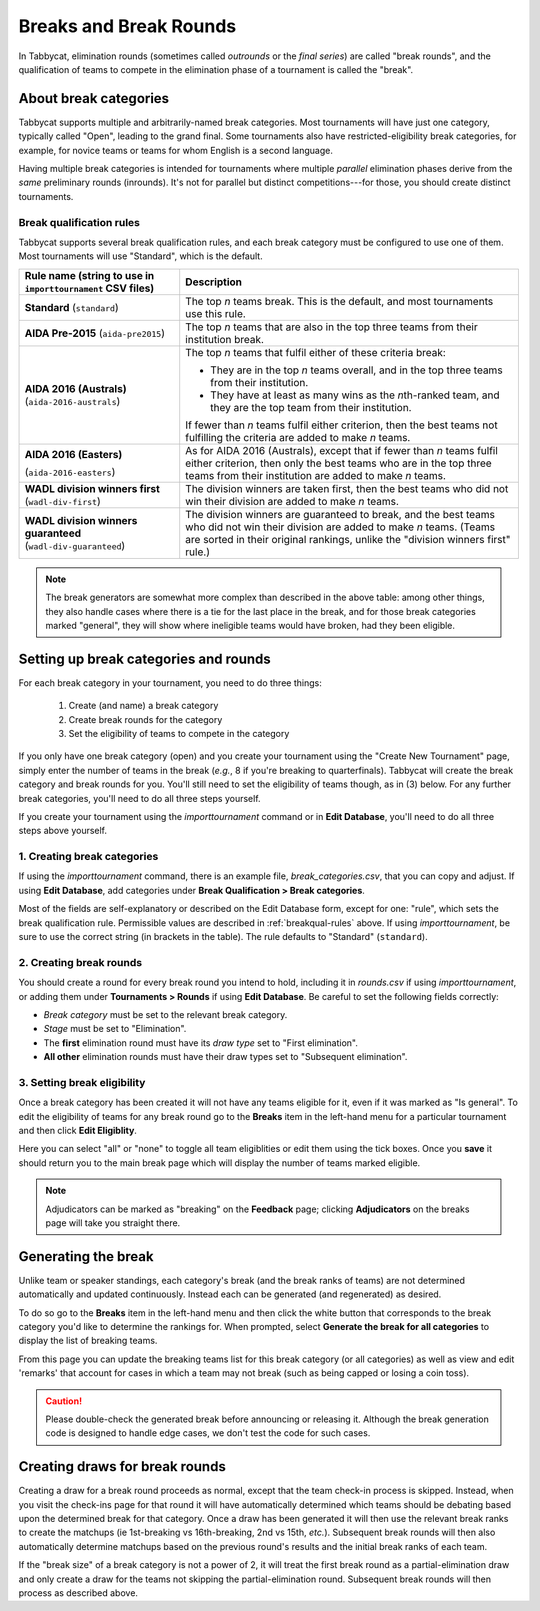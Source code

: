 .. _breaks:

=========================
Breaks and Break Rounds
=========================

In Tabbycat, elimination rounds (sometimes called *outrounds* or the *final
series*) are called "break rounds", and the qualification of teams to compete in
the elimination phase of a tournament is called the "break".

About break categories
======================

Tabbycat supports multiple and arbitrarily-named break categories. Most
tournaments will have just one category, typically called "Open", leading to the
grand final. Some tournaments also have restricted-eligibility break categories,
for example, for novice teams or teams for whom English is a second language.

Having multiple break categories is intended for tournaments where multiple
*parallel* elimination phases derive from the *same* preliminary rounds
(inrounds). It's not for parallel but distinct competitions---for those, you
should create distinct tournaments.

.. _breakqual-rules:

Break qualification rules
-------------------------

Tabbycat supports several break qualification rules, and each break category
must be configured to use one of them. Most tournaments will use "Standard",
which is the default.

+-----------------------------+---------------------------------------------------------+
| Rule name (string to        |                       Description                       |
| use in ``importtournament`` |                                                         |
| CSV files)                  |                                                         |
+=============================+=========================================================+
| **Standard**                | The top *n* teams break. This is the default, and       |
| (``standard``)              | most tournaments use this rule.                         |
+-----------------------------+---------------------------------------------------------+
| **AIDA Pre-2015**           | The top *n* teams that are also in the top three teams  |
| (``aida-pre2015``)          | from their institution break.                           |
+-----------------------------+---------------------------------------------------------+
| **AIDA 2016 (Australs)**    | The top *n* teams that fulfil either of these criteria  |
| (``aida-2016-australs``)    | break:                                                  |
|                             |                                                         |
|                             | - They are in the top *n* teams overall, and in the     |
|                             |   top three teams from their institution.               |
|                             | - They have at least as many wins as the *n*\ th-ranked |
|                             |   team, and they are the top team from their            |
|                             |   institution.                                          |
|                             |                                                         |
|                             | If fewer than *n* teams fulfil either criterion, then   |
|                             | the best teams not fulfilling the criteria are added to |
|                             | make *n* teams.                                         |
+-----------------------------+---------------------------------------------------------+
| **AIDA 2016 (Easters)**     | As for AIDA 2016 (Australs), except that if fewer than  |
|                             | *n* teams fulfil either criterion, then only the best   |
|                             | teams who are in the top three teams from their         |
|                             | institution are added to make *n* teams.                |
| (``aida-2016-easters``)     |                                                         |
+-----------------------------+---------------------------------------------------------+
| **WADL division winners     | The division winners are taken first, then the best     |
| first**                     | teams who did not win their division are added to make  |
| (``wadl-div-first``)        | *n* teams.                                              |
+-----------------------------+---------------------------------------------------------+
| **WADL division winners     | The division winners are guaranteed to break, and the   |
| guaranteed**                | best teams who did not win their division are added     |
| (``wadl-div-guaranteed``)   | to make *n* teams. (Teams are sorted in their original  |
|                             | rankings, unlike the "division winners first" rule.)    |
|                             |                                                         |
+-----------------------------+---------------------------------------------------------+

.. note:: The break generators are somewhat more complex than described in the
  above table: among other things, they also handle cases where there is a tie
  for the last place in the break, and for those break categories marked
  "general", they will show where ineligible teams would have broken, had they
  been eligible.

Setting up break categories and rounds
======================================

For each break category in your tournament, you need to do three things:

  1. Create (and name) a break category
  2. Create break rounds for the category
  3. Set the eligibility of teams to compete in the category

If you only have one break category (open) and you create your tournament using
the "Create New Tournament" page, simply enter the number of teams in the break
(*e.g.*, 8 if you're breaking to quarterfinals). Tabbycat will create the break
category and break rounds for you. You'll still need to set the eligibility of
teams though, as in (3) below. For any further break categories, you'll need to
do all three steps yourself.

If you create your tournament using the `importtournament` command or in **Edit
Database**, you'll need to do all three steps above yourself.

1. Creating break categories
----------------------------

If using the `importtournament` command, there is an example file,
*break_categories.csv*, that you can copy and adjust. If using **Edit Database**,
add categories under **Break Qualification > Break categories**.

Most of the fields are self-explanatory or described on the Edit Database form,
except for one: "rule", which sets the break qualification rule. Permissible
values are described in :ref:`breakqual-rules` above. If using
`importtournament`, be sure to use the correct string (in brackets in the
table). The rule defaults to "Standard" (``standard``).

2. Creating break rounds
------------------------

You should create a round for every break round you intend to hold, including
it in *rounds.csv* if using `importtournament`, or adding them under
**Tournaments > Rounds** if using **Edit Database**. Be careful to set the
following fields correctly:

- *Break category* must be set to the relevant break category.
- *Stage* must be set to "Elimination".
- The **first** elimination round must have its *draw type* set to
  "First elimination".
- **All other** elimination rounds must have their draw types set to
  "Subsequent elimination".

3. Setting break eligibility
----------------------------

Once a break category has been created it will not have any teams eligible for
it, even if it was marked as "Is general". To edit the eligibility of teams for
any break round go to the **Breaks** item in the left-hand menu for a particular
tournament and then click **Edit Eligiblity**.

Here you can select "all" or "none" to toggle all team eligiblities or edit them
using the tick boxes. Once you **save** it should return you to the main break
page which will display the number of teams marked eligible.

.. note:: Adjudicators can be marked as "breaking" on the **Feedback** page; clicking **Adjudicators** on the breaks page will take you straight there.

Generating the break
====================

Unlike team or speaker standings, each category's break (and the break ranks of
teams) are not determined automatically and updated continuously. Instead each
can be generated (and regenerated) as desired.

To do so go to the **Breaks** item in the left-hand menu and then click the
white button that corresponds to the break category you'd like to determine the
rankings for. When prompted, select **Generate the break for all categories** to
display the list of breaking teams.

From this page you can update the breaking teams list for this break category
(or all categories) as well as view and edit 'remarks' that account for cases in
which a team may not break (such as being capped or losing a coin toss).

.. caution:: Please double-check the generated break before announcing or
  releasing it. Although the break generation code is designed to handle edge
  cases, we don't test the code for such cases.

Creating draws for break rounds
===============================

Creating a draw for a break round proceeds as normal, except that the team
check-in process is skipped. Instead, when you visit the check-ins page for that
round it will have automatically determined which teams should be debating based
upon the determined break for that category. Once a draw has been generated it
will then use the relevant break ranks to create the matchups (ie 1st-breaking
vs 16th-breaking, 2nd vs 15th, *etc.*). Subsequent break rounds will then also
automatically determine matchups based on the previous round's results and the
initial break ranks of each team.

If the "break size" of a break category is not a power of 2, it will treat the
first break round as a partial-elimination draw and only create a draw for the
teams not skipping the partial-elimination round. Subsequent break rounds will
then process as described above.
